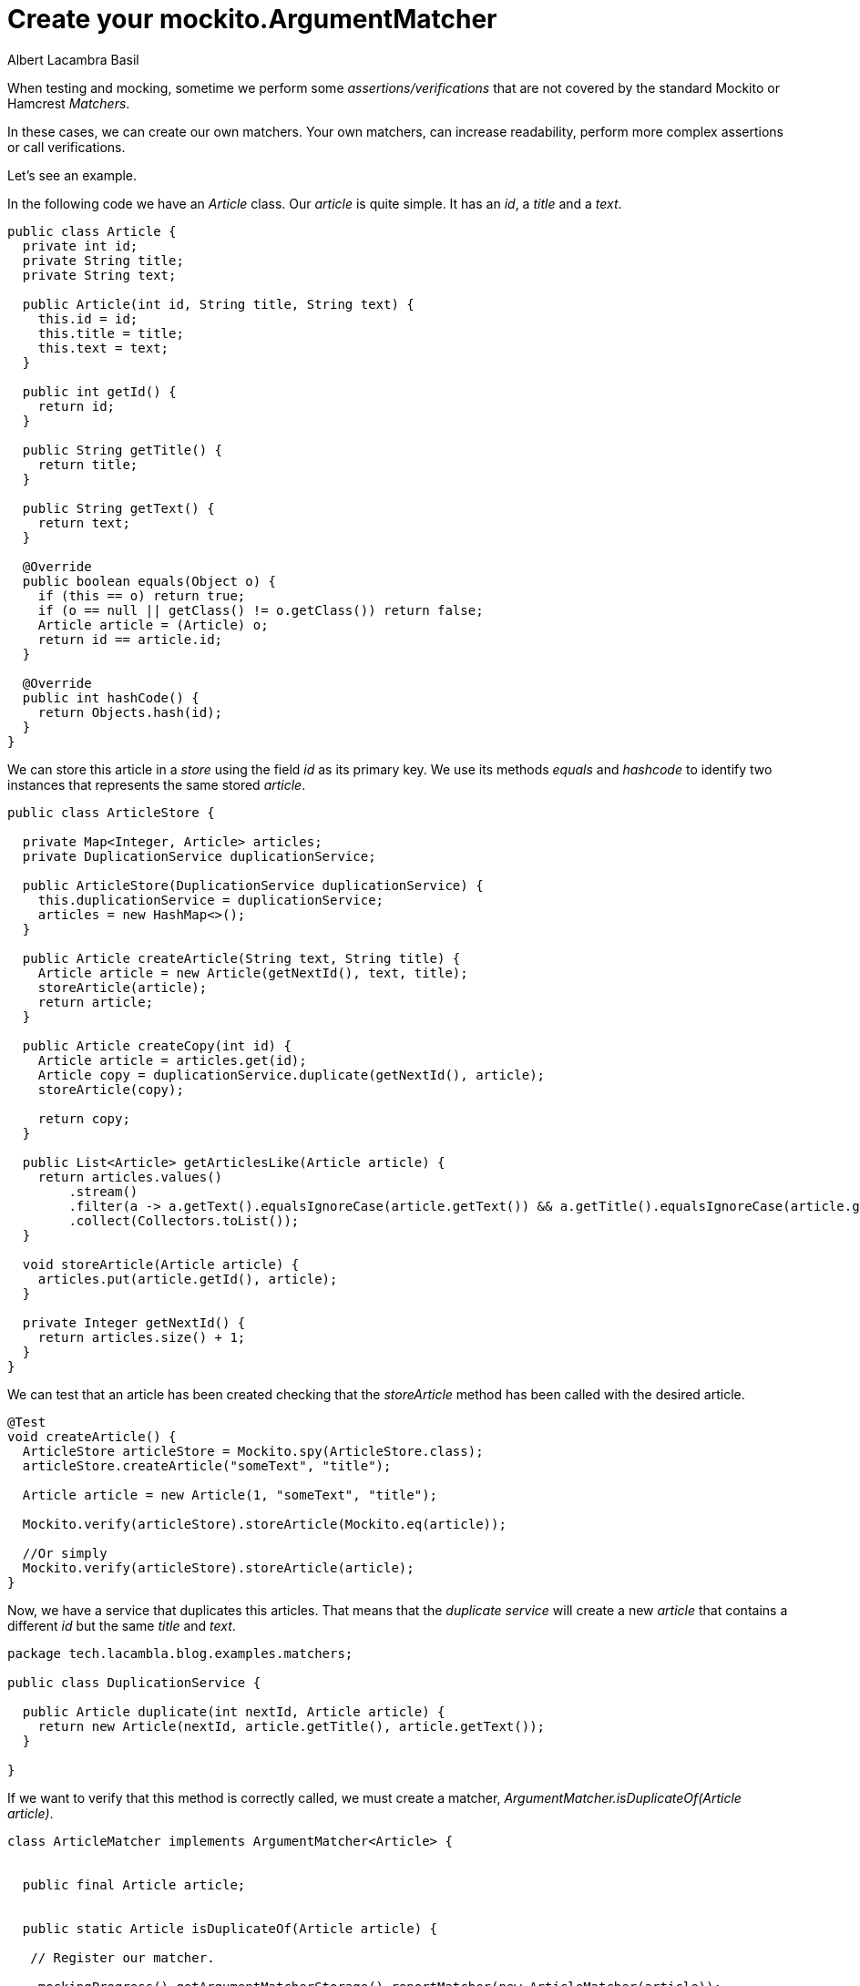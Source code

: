 = Create your mockito.ArgumentMatcher
Albert Lacambra Basil
:jbake-title: create your mockito.ArgumentMatcher
//:description: A basic usage of jms
:jbake-date: 2019-05-06
:jbake-type: post
:jbake-status: published
:jbake-tags: java EE
:doc-id: create-your-mockito.ArgumentMatcher

When testing and mocking, sometime we perform some _assertions/verifications_ that are not covered by the standard Mockito or Hamcrest _Matchers_.

In these cases, we can create our own matchers. Your own matchers, can increase readability,  perform more complex assertions or call verifications. 

Let's see an example. 

In the following code we have an _Article_ class. Our _article_ is quite simple. It has an _id_, a _title_ and a _text_.


[source ,java]
--

public class Article { 
  private int id;
  private String title;
  private String text;
 
  public Article(int id, String title, String text) {
    this.id = id;
    this.title = title;
    this.text = text;
  }
 
  public int getId() {
    return id;
  }
 
  public String getTitle() {
    return title;
  }
 
  public String getText() {
    return text;
  }
 
  @Override
  public boolean equals(Object o) {
    if (this == o) return true;
    if (o == null || getClass() != o.getClass()) return false;
    Article article = (Article) o;
    return id == article.id;
  }
 
  @Override
  public int hashCode() {
    return Objects.hash(id);
  }
}
--


We can store this article in a _store_ using the field _id_ as its primary key. We use its methods _equals_ and _hashcode_ to identify two instances that represents the same stored _article_. 

[source ,java]
--
public class ArticleStore {

  private Map<Integer, Article> articles;
  private DuplicationService duplicationService;

  public ArticleStore(DuplicationService duplicationService) {
    this.duplicationService = duplicationService;
    articles = new HashMap<>();
  }

  public Article createArticle(String text, String title) {
    Article article = new Article(getNextId(), text, title);
    storeArticle(article);
    return article;
  }

  public Article createCopy(int id) {
    Article article = articles.get(id);
    Article copy = duplicationService.duplicate(getNextId(), article);
    storeArticle(copy);

    return copy;
  }

  public List<Article> getArticlesLike(Article article) {
    return articles.values()
        .stream()
        .filter(a -> a.getText().equalsIgnoreCase(article.getText()) && a.getTitle().equalsIgnoreCase(article.getTitle()))
        .collect(Collectors.toList());
  }

  void storeArticle(Article article) {
    articles.put(article.getId(), article);
  }

  private Integer getNextId() {
    return articles.size() + 1;
  }
}
--

We can test that an article has been created checking that the _storeArticle_ method has been called with the desired article.

[source,java]
--

@Test
void createArticle() {
  ArticleStore articleStore = Mockito.spy(ArticleStore.class);
  articleStore.createArticle("someText", "title");

  Article article = new Article(1, "someText", "title");

  Mockito.verify(articleStore).storeArticle(Mockito.eq(article));

  //Or simply
  Mockito.verify(articleStore).storeArticle(article);
}
--

Now, we have a service that duplicates this articles. That means that the _duplicate service_ will create a new _article_ that contains a different _id_ but the same _title_ and _text_.

[source ,java]
--
package tech.lacambla.blog.examples.matchers;

public class DuplicationService {

  public Article duplicate(int nextId, Article article) {
    return new Article(nextId, article.getTitle(), article.getText());
  }

}
--

If we want to verify that this method is correctly called, we must create a matcher, _ArgumentMatcher.isDuplicateOf(Article article)_.

[source,java]
--
class ArticleMatcher implements ArgumentMatcher<Article> {


  public final Article article;

  
  public static Article isDuplicateOf(Article article) {

   // Register our matcher.

    mockingProgress().getArgumentMatcherStorage().reportMatcher(new ArticleMatcher(article));
    return null;
  }

  public ArticleMatcher(Article article) {
    this.article = article;
  }

  /**
   * Implements matches method with our matching logic.
   * @param article
   * @return
   */
  @Override
  public boolean matches(Article article) {
    return this.article.getText().equalsIgnoreCase(article.getText());
  }

  public String toString() {
    return "<ArticleMatcher>";
  }
}
--

Now we can use our _ArgumentMatcher_ to create stubs and verify calls:

[source, java]
--
@Test
  void duplicateArticle() {

    Article article = articleStore.createArticle("someText", "title");
    articleStore.createCopy(article.getId());

    //2 times since the both articles have the same contents
    Mockito.verify(articleStore, times(2)).storeArticle(ArticleMatcher.isDuplicateOf(article));
  }
--